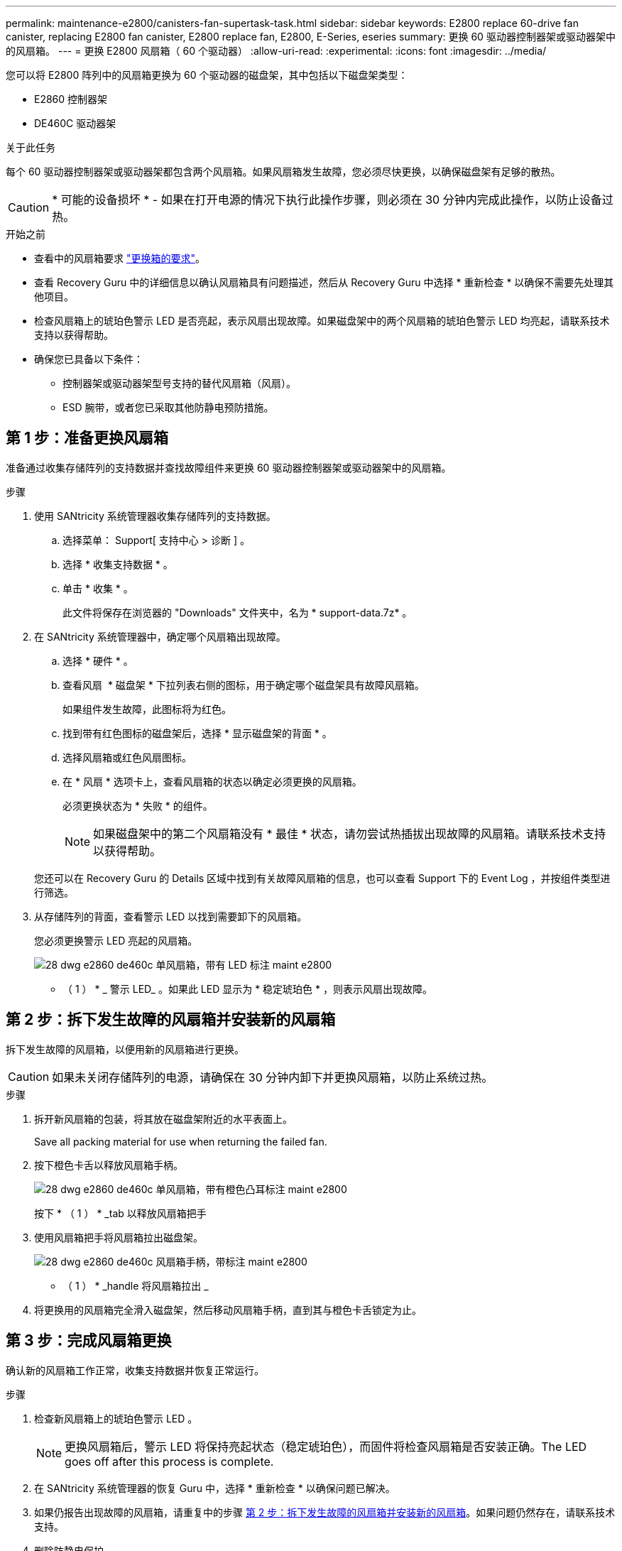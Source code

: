 ---
permalink: maintenance-e2800/canisters-fan-supertask-task.html 
sidebar: sidebar 
keywords: E2800 replace 60-drive fan canister, replacing E2800 fan canister, E2800 replace fan, E2800, E-Series, eseries 
summary: 更换 60 驱动器控制器架或驱动器架中的风扇箱。 
---
= 更换 E2800 风扇箱（ 60 个驱动器）
:allow-uri-read: 
:experimental: 
:icons: font
:imagesdir: ../media/


[role="lead"]
您可以将 E2800 阵列中的风扇箱更换为 60 个驱动器的磁盘架，其中包括以下磁盘架类型：

* E2860 控制器架
* DE460C 驱动器架


.关于此任务
每个 60 驱动器控制器架或驱动器架都包含两个风扇箱。如果风扇箱发生故障，您必须尽快更换，以确保磁盘架有足够的散热。


CAUTION: * 可能的设备损坏 * - 如果在打开电源的情况下执行此操作步骤，则必须在 30 分钟内完成此操作，以防止设备过热。

.开始之前
* 查看中的风扇箱要求 link:canisters-overview-supertask-concept.html["更换箱的要求"]。
* 查看 Recovery Guru 中的详细信息以确认风扇箱具有问题描述，然后从 Recovery Guru 中选择 * 重新检查 * 以确保不需要先处理其他项目。
* 检查风扇箱上的琥珀色警示 LED 是否亮起，表示风扇出现故障。如果磁盘架中的两个风扇箱的琥珀色警示 LED 均亮起，请联系技术支持以获得帮助。
* 确保您已具备以下条件：
+
** 控制器架或驱动器架型号支持的替代风扇箱（风扇）。
** ESD 腕带，或者您已采取其他防静电预防措施。






== 第 1 步：准备更换风扇箱

准备通过收集存储阵列的支持数据并查找故障组件来更换 60 驱动器控制器架或驱动器架中的风扇箱。

.步骤
. 使用 SANtricity 系统管理器收集存储阵列的支持数据。
+
.. 选择菜单： Support[ 支持中心 > 诊断 ] 。
.. 选择 * 收集支持数据 * 。
.. 单击 * 收集 * 。
+
此文件将保存在浏览器的 "Downloads" 文件夹中，名为 * support-data.7z* 。



. 在 SANtricity 系统管理器中，确定哪个风扇箱出现故障。
+
.. 选择 * 硬件 * 。
.. 查看风扇 image:../media/sam1130_ss_hardware_fan_icon_maint-e2800.gif[""] * 磁盘架 * 下拉列表右侧的图标，用于确定哪个磁盘架具有故障风扇箱。
+
如果组件发生故障，此图标将为红色。

.. 找到带有红色图标的磁盘架后，选择 * 显示磁盘架的背面 * 。
.. 选择风扇箱或红色风扇图标。
.. 在 * 风扇 * 选项卡上，查看风扇箱的状态以确定必须更换的风扇箱。
+
必须更换状态为 * 失败 * 的组件。

+

NOTE: 如果磁盘架中的第二个风扇箱没有 * 最佳 * 状态，请勿尝试热插拔出现故障的风扇箱。请联系技术支持以获得帮助。



+
您还可以在 Recovery Guru 的 Details 区域中找到有关故障风扇箱的信息，也可以查看 Support 下的 Event Log ，并按组件类型进行筛选。

. 从存储阵列的背面，查看警示 LED 以找到需要卸下的风扇箱。
+
您必须更换警示 LED 亮起的风扇箱。

+
image::../media/28_dwg_e2860_de460c_single_fan_canister_with_led_callout_maint-e2800.gif[28 dwg e2860 de460c 单风扇箱，带有 LED 标注 maint e2800]

+
* （ 1 ） * _ 警示 LED_ 。如果此 LED 显示为 * 稳定琥珀色 * ，则表示风扇出现故障。





== 第 2 步：拆下发生故障的风扇箱并安装新的风扇箱

拆下发生故障的风扇箱，以便用新的风扇箱进行更换。


CAUTION: 如果未关闭存储阵列的电源，请确保在 30 分钟内卸下并更换风扇箱，以防止系统过热。

.步骤
. 拆开新风扇箱的包装，将其放在磁盘架附近的水平表面上。
+
Save all packing material for use when returning the failed fan.

. 按下橙色卡舌以释放风扇箱手柄。
+
image::../media/28_dwg_e2860_de460c_single_fan_canister_with_orange_tab_callout_maint-e2800.gif[28 dwg e2860 de460c 单风扇箱，带有橙色凸耳标注 maint e2800]

+
按下 * （ 1 ） * _tab 以释放风扇箱把手

. 使用风扇箱把手将风扇箱拉出磁盘架。
+
image::../media/28_dwg_e2860_de460c_fan_canister_handle_with_callout_maint-e2800.gif[28 dwg e2860 de460c 风扇箱手柄，带标注 maint e2800]

+
* （ 1 ） * _handle 将风扇箱拉出 _

. 将更换用的风扇箱完全滑入磁盘架，然后移动风扇箱手柄，直到其与橙色卡舌锁定为止。




== 第 3 步：完成风扇箱更换

确认新的风扇箱工作正常，收集支持数据并恢复正常运行。

.步骤
. 检查新风扇箱上的琥珀色警示 LED 。
+

NOTE: 更换风扇箱后，警示 LED 将保持亮起状态（稳定琥珀色），而固件将检查风扇箱是否安装正确。The LED goes off after this process is complete.

. 在 SANtricity 系统管理器的恢复 Guru 中，选择 * 重新检查 * 以确保问题已解决。
. 如果仍报告出现故障的风扇箱，请重复中的步骤 <<第 2 步：拆下发生故障的风扇箱并安装新的风扇箱>>。如果问题仍然存在，请联系技术支持。
. 删除防静电保护。
. 使用 SANtricity 系统管理器收集存储阵列的支持数据。
+
.. 选择菜单： Support[ 支持中心 > 诊断 ] 。
.. 选择 * 收集支持数据 * 。
.. 单击 * 收集 * 。
+
此文件将保存在浏览器的 "Downloads" 文件夹中，名为 * support-data.7z* 。



. 按照套件随附的 RMA 说明将故障部件退回 NetApp 。


.下一步是什么？
风扇箱更换已完成。您可以恢复正常操作。
